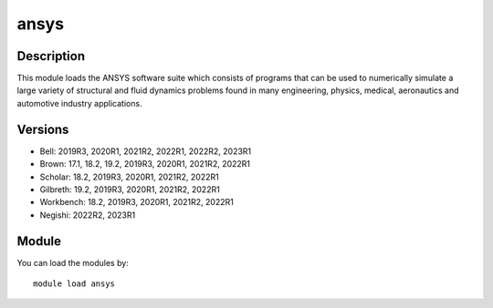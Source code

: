 .. _backbone-label:

ansys
==============================

Description
~~~~~~~~
This module loads the ANSYS software suite which consists of programs that can be used to numerically simulate a large variety of structural and fluid dynamics problems found in many engineering, physics, medical, aeronautics and automotive industry applications.

Versions
~~~~~~~~
- Bell: 2019R3, 2020R1, 2021R2, 2022R1, 2022R2, 2023R1
- Brown: 17.1, 18.2, 19.2, 2019R3, 2020R1, 2021R2, 2022R1
- Scholar: 18.2, 2019R3, 2020R1, 2021R2, 2022R1
- Gilbreth: 19.2, 2019R3, 2020R1, 2021R2, 2022R1
- Workbench: 18.2, 2019R3, 2020R1, 2021R2, 2022R1
- Negishi: 2022R2, 2023R1

Module
~~~~~~~~
You can load the modules by::

    module load ansys

